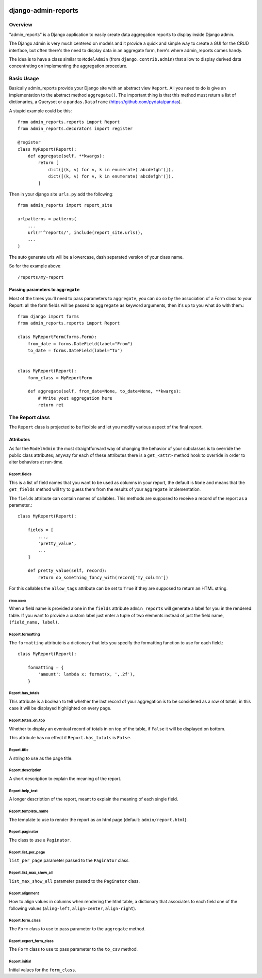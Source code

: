 .. image:: https://img.shields.io/pypi/v/admin_reports.svg
   :target: https://pypi.python.org/pypi/admin_reports

====================
django-admin-reports
====================

Overview
********

"admin_reports" is a Django application to easily create data
aggregation reports to display inside Django admin.

The Django admin is very much centered on models and it provide a
quick and simple way to create a GUI for the CRUD interface, but
often there's the need to display data in an aggregate form, here's
where admin_reports comes handy.

The idea is to have a class similar to ``ModelAdmin`` (from
``django.contrib.admin``) that allow to display derived data
concentrating on implementing the aggregation procedure.

Basic Usage
***********

Basically admin_reports provide your Django site with an abstract view
``Report``. All you need to do is give an implementation to the
abstract method ``aggregate()``. The important thing is that this
method must return a list of dictionaries, a Queryset or a
``pandas.Dataframe`` (https://github.com/pydata/pandas).

A stupid example could be this: ::

  from admin_reports.reports import Report
  from admin_reports.decorators import register

  @register
  class MyReport(Report):
      def aggregate(self, **kwargs):
          return [
              dict([(k, v) for v, k in enumerate('abcdefgh')]),
              dict([(k, v) for v, k in enumerate('abcdefgh')]),
          ]


Then in your django site ``urls.py`` add the following: ::

  from admin_reports import report_site

  urlpatterns = patterns(
      ...
      url(r'^reports/', include(report_site.urls)),
      ...
  )

The auto generate urls will be a lowercase, dash separated version of
your class name.

So for the example above::

  /reports/my-report

Passing parameters to ``aggregate``
===================================

Most of the times you'll need to pass parameters to ``aggregate``, you
can do so by the association of a Form class to your Report: all the
form fields will be passed to ``aggregate`` as keyword arguments, then
it's up to you what do with them.::

  from django import forms
  from admin_reports.reports import Report

  class MyReportForm(forms.Form):
      from_date = forms.DateField(label="From")
      to_date = forms.DateField(label="To")


  class MyReport(Report):
      form_class = MyReportForm

      def aggregate(self, from_date=None, to_date=None, **kwargs):
          # Write yout aggregation here
          return ret


The Report class
****************

The ``Report`` class is projected to be flexible and let you modify
various aspect of the final report.

Attributes
==========

As for the ``ModelAdmin`` the most straightforward way of changing the
behavior of your subclasses is to override the public class
attributes; anyway for each of these attributes there is a
``get_<attr>`` method hook to override in order to alter behaviors at
run-time.

Report.fields
-------------

This is a list of field names that you want to be used as columns in
your report, the default is ``None`` and means that the ``get_fields``
method will try to guess them from the results of your ``aggregate``
implementation.

The ``fields`` attribute can contain names of callables. This
methods are supposed to receive a record of the report as a
parameter.::

  class MyReport(Report):

      fields = [
          ...,
          'pretty_value',
          ...
      ]

      def pretty_value(self, record):
          return do_something_fancy_with(record['my_column'])

For this callables the ``allow_tags`` attribute can be set to ``True``
if they are supposed to return an HTML string.

Fields labels
^^^^^^^^^^^^^

When a field name is provided alone in the ``fields`` attribute
``admin_reports`` will generate a label for you in the rendered
table. If you want to provide a custom label just enter a tuple of two
elements instead of just the field name, ``(field_name, label)``.

Report.formatting
-----------------

The ``formatting`` attribute is a dictionary that lets you specify the
formatting function to use for each field.::

  class MyReport(Report):

      formatting = {
          'amount': lambda x: format(x, ',.2f'),
      }

Report.has_totals
-----------------

This attribute is a boolean to tell whether the last record of your
aggregation is to be considered as a row of totals, in this case it
will be displayed highlighted on every page.

Report.totals_on_top
--------------------

Whether to display an eventual record of totals in on top of the
table, if ``False`` it will be displayed on bottom.

This attribute has no effect if ``Report.has_totals`` is ``False``.

Report.title
------------

A string to use as the page title.

Report.description
------------------

A short description to explain the meaning of the report.

Report.help_text
----------------

A longer description of the report, meant to explain the meaning of
each single field.

Report.template_name
--------------------

The template to use to render the report as an html page (default:
``admin/report.html``).

Report.paginator
----------------

The class to use a ``Paginator``.

Report.list_per_page
--------------------

``list_per_page`` parameter passed to the ``Paginator`` class.

Report.list_max_show_all
------------------------

``list_max_show_all`` parameter passed to the ``Paginator`` class.

Report.alignment
----------------

How to align values in columns when rendering the html table, a
dictionary that associates to each field one of the following values
(``aling-left``, ``align-center``, ``align-right``).

Report.form_class
-----------------

The ``Form`` class to use to pass parameter to the ``aggregate`` method.

Report.export_form_class
------------------------

The ``Form`` class to use to pass parameter to the ``to_csv`` method.

Report.initial
--------------

Initial values for the ``form_class``.
